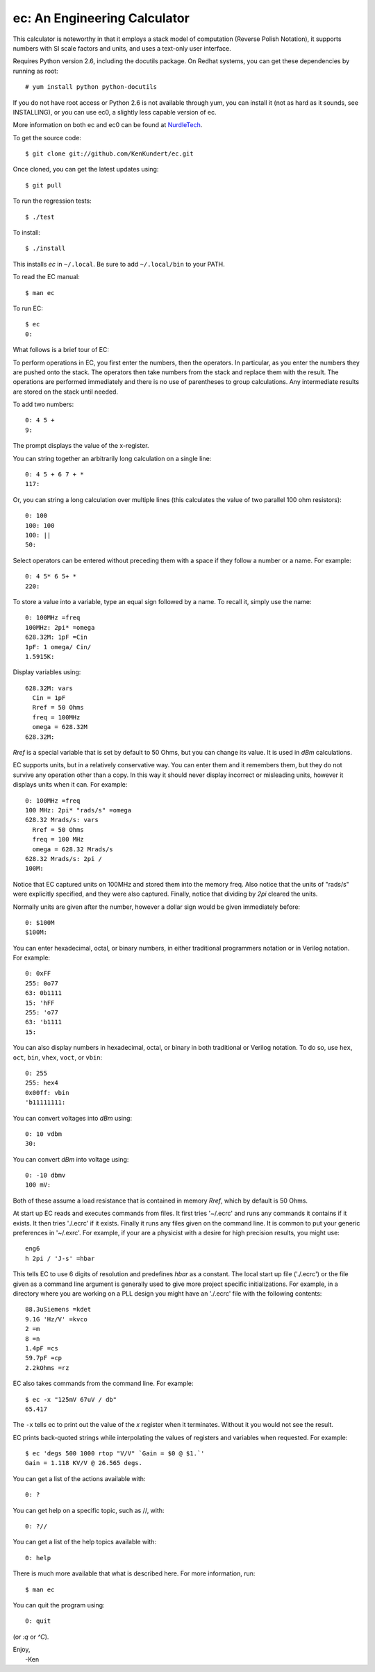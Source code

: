 ec: An Engineering Calculator
=============================

This calculator is noteworthy in that it employs a stack model of computation 
(Reverse Polish Notation), it supports numbers with SI scale factors and units, 
and uses a text-only user interface.

Requires Python version 2.6, including the docutils package. On Redhat systems,
you can get these dependencies by running as root::

   # yum install python python-docutils

If you do not have root access or Python 2.6 is not available through yum, you
can install it (not as hard as it sounds, see INSTALLING), or you can use ec0, a
slightly less capable version of ec.

More information on both ec and ec0 can be found at `NurdleTech 
<http://www.nurdletech.com/ec.html>`_.

To get the source code::

   $ git clone git://github.com/KenKundert/ec.git

Once cloned, you can get the latest updates using::

   $ git pull

To run the regression tests::

   $ ./test

To install::

   $ ./install

This installs *ec* in ``~/.local``. Be sure to add ``~/.local/bin`` to your 
PATH.  

To read the EC manual::

   $ man ec

To run EC::

   $ ec
   0:

What follows is a brief tour of EC:

To perform operations in EC, you first enter the numbers, then the operators.  
In particular, as you enter the numbers they are pushed onto the stack. The 
operators then take numbers from the stack and replace them with the result.  
The operations are performed immediately and there is no use of parentheses to 
group calculations. Any intermediate results are stored on the stack until 
needed.

To add two numbers::

   0: 4 5 +
   9:

The prompt displays the value of the x-register.

You can string together an arbitrarily long calculation on a single line::

   0: 4 5 + 6 7 + *
   117:

Or, you can string a long calculation over multiple lines (this calculates the 
value of two parallel 100 ohm resistors)::

   0: 100
   100: 100
   100: ||
   50:

Select operators can be entered without preceding them with a space if they 
follow a number or a name. For example::

   0: 4 5* 6 5+ *
   220:

To store a value into a variable, type an equal sign followed by a name. To
recall it, simply use the name::

   0: 100MHz =freq
   100MHz: 2pi* =omega
   628.32M: 1pF =Cin
   1pF: 1 omega/ Cin/
   1.5915K:

Display variables using::

   628.32M: vars
     Cin = 1pF
     Rref = 50 Ohms
     freq = 100MHz
     omega = 628.32M
   628.32M:

*Rref* is a special variable that is set by default to 50 Ohms, but you can 
change its value. It is used in *dBm* calculations.

EC supports units, but in a relatively conservative way. You can enter them
and it remembers them, but they do not survive any operation other than a
copy. In this way it should never display incorrect or misleading units, however
it displays units when it can. For example::

   0: 100MHz =freq
   100 MHz: 2pi* "rads/s" =omega
   628.32 Mrads/s: vars
     Rref = 50 Ohms
     freq = 100 MHz
     omega = 628.32 Mrads/s
   628.32 Mrads/s: 2pi /
   100M:

Notice that EC captured units on 100MHz and stored them into the memory freq.
Also notice that the units of "rads/s" were explicitly specified, and they were
also captured. Finally, notice that dividing by *2pi* cleared the units.

Normally units are given after the number, however a dollar sign would be given
immediately before::

   0: $100M
   $100M:

You can enter hexadecimal, octal, or binary numbers, in either traditional
programmers notation or in Verilog notation. For example::

   0: 0xFF
   255: 0o77
   63: 0b1111
   15: 'hFF
   255: 'o77
   63: 'b1111
   15:

You can also display numbers in hexadecimal, octal, or binary in both
traditional or Verilog notation. To do so, use ``hex``, ``oct``, ``bin``, 
``vhex``, ``voct``, or ``vbin``::

   0: 255
   255: hex4
   0x00ff: vbin
   'b11111111:

You can convert voltages into *dBm* using::

   0: 10 vdbm
   30:

You can convert *dBm* into voltage using::

   0: -10 dbmv
   100 mV: 

Both of these assume a load resistance that is contained in memory *Rref*, which 
by default is 50 Ohms.

At start up EC reads and executes commands from files. It first tries '~/.ecrc'
and runs any commands it contains if it exists. It then tries './.ecrc' if it
exists. Finally it runs any files given on the command line. It is common to put
your generic preferences in '~/.exrc'. For example, if your are a physicist with
a desire for high precision results, you might use::

    eng6
    h 2pi / 'J-s' =hbar

This tells EC to use 6 digits of resolution and predefines *hbar* as a constant.
The local start up file ('./.ecrc') or the file given as a command line argument
is generally used to give more project specific initializations. For example, in
a directory where you are working on a PLL design you might have an './.ecrc'
file with the following contents::

    88.3uSiemens =kdet
    9.1G 'Hz/V' =kvco
    2 =m
    8 =n
    1.4pF =cs
    59.7pF =cp
    2.2kOhms =rz

EC also takes commands from the command line. For example::

   $ ec -x "125mV 67uV / db"
   65.417

The ``-x`` tells ec to print out the value of the *x* register when it 
terminates. Without it you would not see the result.

EC prints back-quoted strings while interpolating the values of registers and 
variables when requested. For example::

   $ ec 'degs 500 1000 rtop "V/V" `Gain = $0 @ $1.`'
   Gain = 1.118 KV/V @ 26.565 degs.

You can get a list of the actions available with::

   0: ?

You can get help on a specific topic, such as //, with::

   0: ?//

You can get a list of the help topics available with::

   0: help

There is much more available that what is described here. For more information,
run::

   $ man ec

You can quit the program using::

   0: quit

(or *:q* or *^C*).

| Enjoy,
|    -Ken
